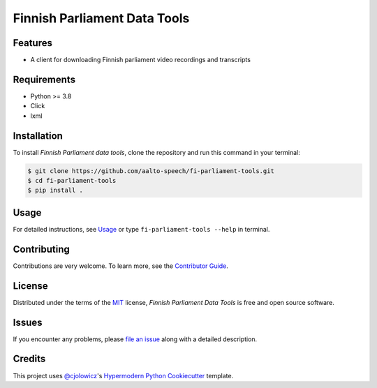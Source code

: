 Finnish Parliament Data Tools
=============================

|License| |Tests|

|pre-commit| |Black|

.. |License| image:: https://img.shields.io/github/license/aalto-speech/fi-parliament-tools
   :target: https://opensource.org/licenses/MIT
   :alt: License
.. |Tests| image:: https://github.com/aalto-speech/fi-parliament-tools/workflows/Tests/badge.svg
   :target: https://github.com/aalto-speech/fi-parliament-tools/actions?workflow=Tests
   :alt: Tests
.. |pre-commit| image:: https://img.shields.io/badge/pre--commit-enabled-brightgreen?logo=pre-commit&logoColor=white
   :target: https://github.com/pre-commit/pre-commit
   :alt: pre-commit
.. |Black| image:: https://img.shields.io/badge/code%20style-black-000000.svg
   :target: https://github.com/psf/black
   :alt: Black


Features
--------

* A client for downloading Finnish parliament video recordings and transcripts

Requirements
------------

* Python >= 3.8
* Click
* lxml

Installation
------------

To install *Finnish Parliament data tools*,
clone the repository and run this command in your terminal:

.. code-block:: console

   $ git clone https://github.com/aalto-speech/fi-parliament-tools.git
   $ cd fi-parliament-tools
   $ pip install .

Usage
-----

For detailed instructions, see `Usage`_
or type ``fi-parliament-tools --help`` in terminal.

Contributing
------------

Contributions are very welcome.
To learn more, see the `Contributor Guide`_.

License
-------

Distributed under the terms of the MIT_ license,
*Finnish Parliament Data Tools* is free and open source software.

Issues
------

If you encounter any problems,
please `file an issue`_ along with a detailed description.


Credits
-------

This project uses `@cjolowicz`_'s `Hypermodern Python Cookiecutter`_ template.


.. _@cjolowicz: https://github.com/cjolowicz
.. _Cookiecutter: https://github.com/audreyr/cookiecutter
.. _MIT: http://opensource.org/licenses/MIT
.. _Hypermodern Python Cookiecutter: https://github.com/cjolowicz/cookiecutter-hypermodern-python
.. _file an issue: https://github.com/aalto-speech/fi-parliament-tools/issues
.. _Contributor Guide: CONTRIBUTING.rst
.. _Usage: docs/index.rst
